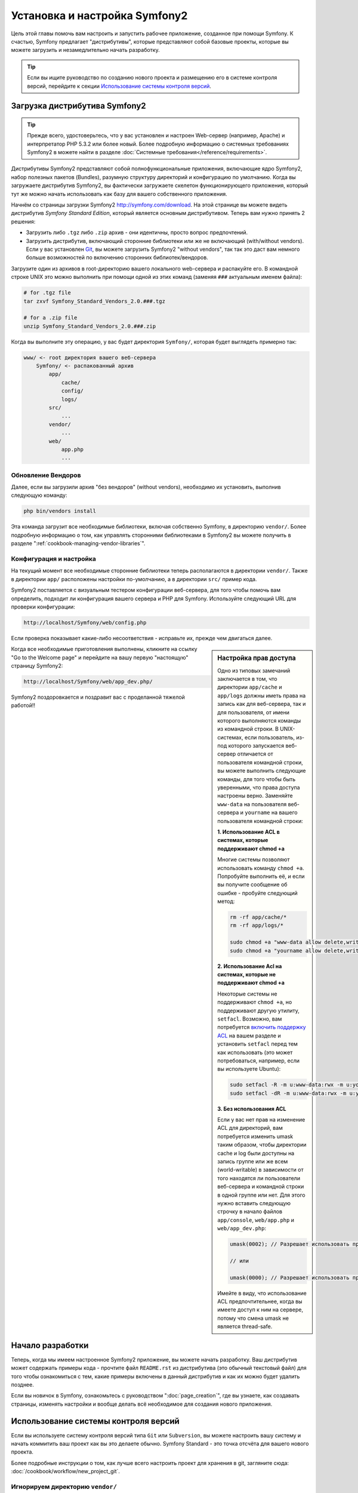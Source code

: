 .. index::
   single: Установка

Установка и настройка Symfony2
==================================

Цель этой главы помочь вам настроить и запустить рабочее приложение, созданное
при помощи Symfony. К счастью, Symfony предлагает "дистрибутивы", которые
представляют собой базовые проекты, которые вы можете загрузить и незамедлительно
начать разработку.

.. tip::

    Если вы ищите руководство по созданию нового проекта и размещению
    его в системе контроля версий, перейдите к секции `Использование системы контроля версий`_.

Загрузка дистрибутива Symfony2
-----------------------------------

.. tip::

    Прежде всего, удостоверьтесь, что у вас установлен и настроен Web-сервер
    (например, Apache) и интерпретатор PHP 5.3.2 или более новый. Более подробную
    информацию о системных требованиях Symfony2 в можете найти в разделе
    :doc:`Системные требования</reference/requirements>`.

Дистрибутивы Symfony2 представляют собой полнофункциональные приложения,
включающие ядро Symfony2, набор полезных пакетов (Bundles), разумную структуру
директорий и конфигурацию по умолчанию. Когда вы загружаете дистрибутив Symfony2,
вы фактически загружаете скелетон функционирующего приложения, который тут же
можно начать использовать как базу для вашего собственного приложения.

Начнём со страницы загрузки Symfony2 `http://symfony.com/download`_.
На этой странице вы можете видеть дистрибутив *Symfony Standard Edition*,
который является основным дистрибутивом. Теперь вам нужно принять 2 решения:

* Загрузить либо ``.tgz`` либо ``.zip`` архив - они идентичны, просто вопрос предпочтений.

* Загрузить дистрибутив, включающий сторонние библиотеки или же не включающий
  (with/without vendors). Если у вас установлен `Git`_, вы можете загрузить
  Symfony2 "without vendors", так так это даст вам немного больше возможностей
  по включению сторонних библиотек/вендоров.

Загрузите один из архивов в root-директорию вашего локального web-сервера
и распакуйте его. В командной строке UNIX это можно выполнить при помощи
одной из этих команд (заменяя ``###`` актуальным именем файла):

.. code-block:: bash

    # for .tgz file
    tar zxvf Symfony_Standard_Vendors_2.0.###.tgz

    # for a .zip file
    unzip Symfony_Standard_Vendors_2.0.###.zip

Когда вы выполните эту операцию, у вас будет директория ``Symfony/``, которая
будет выглядеть примерно так:

.. code-block:: text

    www/ <- root директория вашего веб-сервера
        Symfony/ <- распакованный архив
            app/
                cache/
                config/
                logs/
            src/
                ...
            vendor/
                ...
            web/
                app.php
                ...

Обновление Вендоров
~~~~~~~~~~~~~~~~

Далее, если вы загрузили архив "без вендоров" (without vendors), необходимо их
установить, выполнив следующую команду:

.. code-block:: bash

    php bin/vendors install

Эта команда загрузит все необходимые библиотеки, включая собственно Symfony,
в директорию ``vendor/``. Более подробную информацию о том, как управлять сторонними
библиотеками в Symfony2 вы можете получить в разделе ":ref:`cookbook-managing-vendor-libraries`".

Конфигурация и настройка
~~~~~~~~~~~~~~~~~~~~~~~

На текущий момент все необходимые сторонние библиотеки теперь располагаются
в директории ``vendor/``. Также в директории ``app/`` расположены настройки по-умолчанию,
а в директории ``src/`` пример кода.

Symfony2 поставляется с визуальным тестером конфигурации веб-сервера, для того чтобы
помочь вам определить, подходит ли конфигурация вашего сервера и PHP для Symfony.
Используйте следующий URL для проверки конфигурации:

.. code-block:: text

    http://localhost/Symfony/web/config.php

Если проверка показывает какие-либо несоответствия - исправьте их, прежде чем двигаться далее.

.. sidebar:: Настройка прав доступа

    Одно из типовых замечаний заключается в том, что директории ``app/cache``
    и ``app/logs`` должны иметь права на запись как для веб-сервера, так и
    для пользователя, от имени которого выполняются команды из командной
    строки. В UNIX-системах, если пользователь, из-под которого запускается
    веб-сервер отличается от пользователя командной строки, вы можете выполнить
    следующие команды, для того чтобы быть уверенными, что права доступа
    настроены верно. Заменяйте ``www-data`` на пользователя веб-сервера и
    ``yourname`` на вашего пользователя командной строки:

    **1. Использование ACL в системах, которые поддерживают chmod +a**

    Многие системы позволяют использовать команду ``chmod +a``. Попробуйте
    выполнить её, и если вы получите сообщение об ошибке - пробуйте следующий
    метод:

    .. code-block:: bash

        rm -rf app/cache/*
        rm -rf app/logs/*

        sudo chmod +a "www-data allow delete,write,append,file_inherit,directory_inherit" app/cache app/logs
        sudo chmod +a "yourname allow delete,write,append,file_inherit,directory_inherit" app/cache app/logs

    **2. Использование Acl на системах, которые не поддерживают chmod +a**

    Некоторые системы не поддерживают ``chmod +a``, но поддерживают другую
    утилиту, ``setfacl``. Возможно, вам потребуется `включить поддержку ACL`_
    на вашем разделе и установить ``setfacl`` перед тем как использовать
    (это может потребоваться, например, если вы используете Ubuntu):

    .. code-block:: bash

        sudo setfacl -R -m u:www-data:rwx -m u:yourname:rwx app/cache app/logs
        sudo setfacl -dR -m u:www-data:rwx -m u:yourname:rwx app/cache app/logs

    **3. Без использования ACL**

    Если у вас нет прав на изменение ACL для директорий, вам потребуется
    изменить umask таким образом, чтобы директории cache и log были доступны
    на запись группе или же всем (world-writable) в зависимости от того находятся
    ли пользователи веб-сервера и командной строки в одной группе или нет.
    Для этого нужно вставить следующую строчку в начало файлов ``app/console``,
    ``web/app.php`` и ``web/app_dev.php``:

    .. code-block:: php

        umask(0002); // Разрешает использовать права 0775

        // или

        umask(0000); // Разрешает использовать права 0777

    Имейте в виду, что использование ACL предпочтительнее, когда вы
    имеете доступ к ним на сервере, потому что смена umask не является
    thread-safe.

Когда все необходимые приготовления выполнены, кликните на ссылку "Go to the Welcome page"
и перейдите на вашу первую "настоящую" страницу Symfony2:

.. code-block:: text

    http://localhost/Symfony/web/app_dev.php/

Symfony2 поздоровкается и поздравит вас с проделанной тяжелой работой!!

.. image:: /images/quick_tour/welcome.jpg

Начало разработки
---------------------

Теперь, когда мы имеем настроенное Symfony2 приложение, вы можете
начать разработку. Ваш дистрибутив может содержать примеры кода -
прочтите файл ``README.rst`` из дистрибутива (это обычный текстовый файл)
для того чтобы ознакомиться с тем, какие примеры включены в данный дистрибутив
и как их можно будет удалить позднее.

Если вы новичок в Symfony, ознакомьтесь с руководством ":doc:`page_creation`",
где вы узнаете, как создавать страницы, изменять настройки и вообще делать всё
необходимое для создания нового приложения.

Использование системы контроля версий
--------------------

Если вы используете систему контроля версий типа ``Git`` или ``Subversion``,
вы можете настроить вашу систему и начать коммитить ваш проект как вы это
делаете обычно. Symfony Standard - это точка отсчёта для вашего нового проекта.

Более подробные инструкции о том, как лучше всего настроить проект для
хранения в git, загляните сюда: :doc:`/cookbook/workflow/new_project_git`.

Игнорируем директорию ``vendor/``
~~~~~~~~~~~~~~~~~~~~~~~~~~~~~~~~~~

Если вы загрузили архив *без вендоров* вы можете спокойно игнорить директорию
``vendor/`` целиком и не коммитить её содержимое в систему контроля версий.
В ``Git`` этого можно добиться, создав файл ``.gitignore`` и добавив в него
следующую строку:

.. code-block:: text

    vendor/

После этого директория vendor не будет участвовать в коммитах. Это здорово
(правда-правда!), потому что когда кто-то еще клонирует или выгрузит ваш проект
он сможет запросто выполнить скрипт ``php bin/vendors install`` и загрузить
все необходимые библиотеки.

.. _`включить поддержку ACL`: https://help.ubuntu.com/community/FilePermissions#ACLs
.. _`http://symfony.com/download`: http://symfony.com/download
.. _`Git`: http://git-scm.com/
.. _`GitHub Bootcamp`: http://help.github.com/set-up-git-redirect
